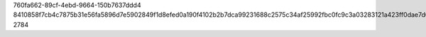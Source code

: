 760fa662-89cf-4ebd-9664-150b7637ddd4
8410858f7cb4c7875b31e56fa5896d7e5902849f1d8efed0a190f4102b2b7dca99231688c2575c34af25992fbc0fc9c3a03283121a423ff0dae7d6dbd230a7d2
2784
